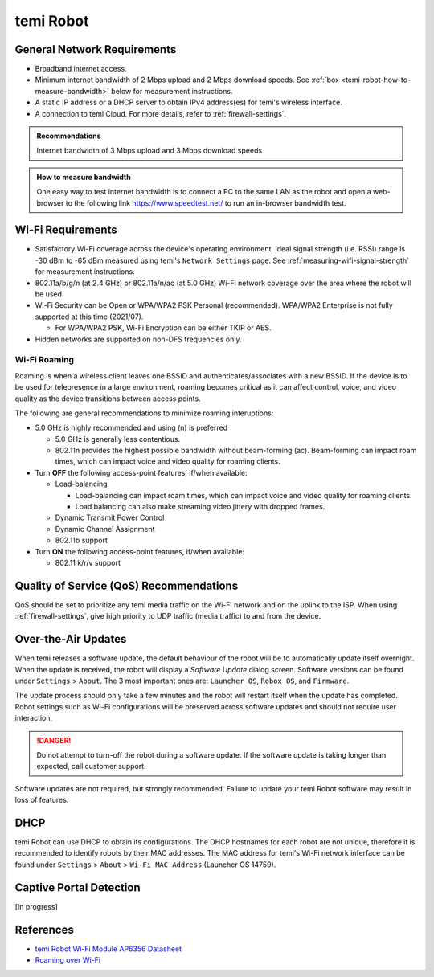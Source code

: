 **********
temi Robot
**********

General Network Requirements
============================

- Broadband internet access.
- Minimum internet bandwidth of 2 Mbps upload and 2 Mbps download speeds. See :ref:`box <temi-robot-how-to-measure-bandwidth>` below for measurement instructions.
- A static IP address or a DHCP server to obtain IPv4 address(es) for temi's wireless interface.
- A connection to temi Cloud. For more details, refer to :ref:`firewall-settings`.

.. admonition:: Recommendations

  Internet bandwidth of 3 Mbps upload and 3 Mbps download speeds

.. _temi-robot-how-to-measure-bandwidth:

.. admonition:: How to measure bandwidth

  One easy way to test internet bandwidth is to connect a PC to the same LAN as the robot and open a web-browser to the following link https://www.speedtest.net/ to run an in-browser bandwidth test.


Wi-Fi Requirements
==================

- Satisfactory Wi-Fi coverage across the device's operating environment. Ideal signal strength (i.e. RSSI) range is -30 dBm to -65 dBm measured using temi's ``Network Settings`` page. See :ref:`measuring-wifi-signal-strength` for measurement instructions.
- 802.11a/b/g/n (at 2.4 GHz) or 802.11a/n/ac (at 5.0 GHz) Wi-Fi network coverage over the area where the robot will be used.
- Wi-Fi Security can be Open or WPA/WPA2 PSK Personal (recommended). WPA/WPA2 Enterprise is not fully supported at this time (2021/07).
  
  - For WPA/WPA2 PSK, Wi-Fi Encryption can be either TKIP or AES. 

- Hidden networks are supported on non-DFS frequencies only.


Wi-Fi Roaming
-------------
Roaming is when a wireless client leaves one BSSID and authenticates/associates with a new BSSID. If the device is to be used for telepresence in a large environment, roaming becomes critical as it can affect control, voice, and video quality as the device transitions between access points.

The following are general recommendations to minimize roaming interuptions:

- 5.0 GHz is highly recommended and using (n) is preferred
  
  - 5.0 GHz is generally less contentious. 
  - 802.11n provides the highest possible bandwidth without beam-forming (ac). Beam-forming can impact roam times, which can impact voice and video quality for roaming clients.

- Turn **OFF** the following access-point features, if/when available:
  
  - Load-balancing
  
    - Load-balancing can impact roam times, which can impact voice and video quality for roaming clients. 
    - Load balancing can also make streaming video jittery with dropped frames.

  - Dynamic Transmit Power Control
  - Dynamic Channel Assignment
  - 802.11b support

- Turn **ON** the following access-point features, if/when available:

  - 802.11 k/r/v support


Quality of Service (QoS) Recommendations
========================================
QoS should be set to prioritize any temi media traffic on the Wi-Fi network and on the uplink to the ISP. When using :ref:`firewall-settings`, give high priority to UDP traffic (media traffic) to and from the device.


Over-the-Air Updates
====================
When temi releases a software update, the default behaviour of the robot will be to automatically update itself overnight. When the update is received, the robot will display a `Software Update` dialog screen. Software versions can be found under ``Settings`` > ``About``. The 3 most important ones are: ``Launcher OS``, ``Robox OS``, and ``Firmware``.

The update process should only take a few minutes and the robot will restart itself when the update has completed. Robot settings such as Wi-Fi configurations will be preserved across software updates and should not require user interaction.

.. DANGER:: Do not attempt to turn-off the robot during a software update. If the software update is taking longer than expected, call customer support.

Software updates are not required, but strongly recommended. Failure to update your temi Robot software may result in loss of features. 


DHCP
====

temi Robot can use DHCP to obtain its configurations. The DHCP hostnames for each robot are not unique, therefore it is recommended to identify robots by their MAC addresses. The MAC address for temi's Wi-Fi network inferface can be found under ``Settings`` > ``About`` > ``Wi-Fi MAC Address`` (Launcher OS 14759).


Captive Portal Detection
========================
[In progress]


References
==========

- `temi Robot Wi-Fi Module AP6356 Datasheet <https://rockchip.fr/ampak/AP6356_datasheet_V1.0_07252014.pdf>`_
- `Roaming over Wi-Fi <https://wlanprofessionals.com/roaming-over-wi-fi/>`_
